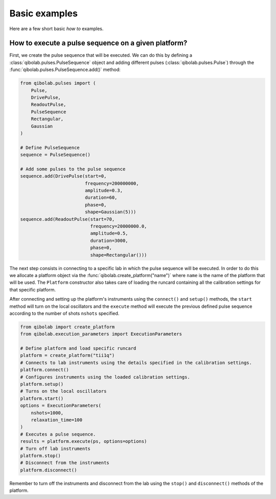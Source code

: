 Basic examples
==============

Here are a few short basic `how to` examples.

How to execute a pulse sequence on a given platform?
----------------------------------------------------

First, we create the pulse sequence that will be executed.
We can do this by defining a :class:`qibolab.pulses.PulseSequence` object and adding different
pulses (:class:`qibolab.pulses.Pulse`) through the :func:`qibolab.pulses.PulseSequence.add()` method:

.. code-block::  python

    from qibolab.pulses import (
        Pulse,
        DrivePulse,
        ReadoutPulse,
        PulseSequence
        Rectangular,
        Gaussian
    )

    # Define PulseSequence
    sequence = PulseSequence()

    # Add some pulses to the pulse sequence
    sequence.add(DrivePulse(start=0,
                            frequency=200000000,
                            amplitude=0.3,
                            duration=60,
                            phase=0,
                            shape=Gaussian(5)))
    sequence.add(ReadoutPulse(start=70,
                              frequency=20000000.0,
                              amplitude=0.5,
                              duration=3000,
                              phase=0,
                              shape=Rectangular()))

The next step consists in connecting to a specific lab in which
the pulse sequence will be executed. In order to do this we
allocate a platform  object via the :func:`qibolab.create_platform("name")` where ``name`` is
the name of the platform that will be used. The ``Platform`` constructor
also takes care of loading the runcard containing all the calibration
settings for that specific platform.

After connecting and setting up the platform's instruments using the
``connect()`` and ``setup()`` methods, the ``start`` method will turn on
the local oscillators and the ``execute`` method will execute
the previous defined pulse sequence according to the number of shots ``nshots``
specified.

.. code-block::  python

    from qibolab import create_platform
    from qibolab.execution_parameters import ExecutionParameters

    # Define platform and load specific runcard
    platform = create_platform("tii1q")
    # Connects to lab instruments using the details specified in the calibration settings.
    platform.connect()
    # Configures instruments using the loaded calibration settings.
    platform.setup()
    # Turns on the local oscillators
    platform.start()
    options = ExecutionParameters(
        nshots=1000,
        relaxation_time=100
    )
    # Executes a pulse sequence.
    results = platform.execute(ps, options=options)
    # Turn off lab instruments
    platform.stop()
    # Disconnect from the instruments
    platform.disconnect()

Remember to turn off the instruments and disconnect from the lab using the
``stop()`` and ``disconnect()`` methods of the platform.
